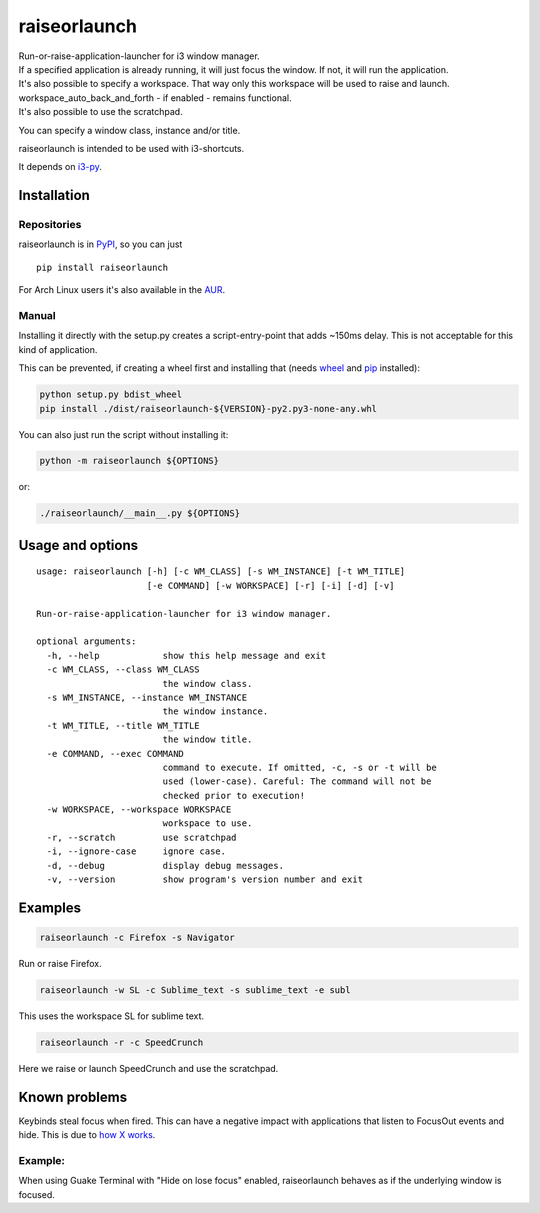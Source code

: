 raiseorlaunch
=============

.. image:: https://img.shields.io/pypi/v/raiseorlaunch.svg
      :target: https://pypi.python.org/pypi/raiseorlaunch/

.. image:: https://img.shields.io/pypi/pyversions/raiseorlaunch.svg
      :target: https://pypi.python.org/pypi/raiseorlaunch/

| Run-or-raise-application-launcher for i3 window manager.
| If a specified application is already running, it will just focus the
  window. If not, it will run the application.

| It's also possible to specify a workspace. That way only this
  workspace will be used to raise and launch.
| workspace\_auto\_back\_and\_forth - if enabled - remains functional.
| It's also possible to use the scratchpad.

You can specify a window class, instance and/or title.

raiseorlaunch is intended to be used with i3-shortcuts.

It depends on `i3-py <https://github.com/ziberna/i3-py>`__.

Installation
------------

Repositories
************

raiseorlaunch is in `PyPI <https://pypi.python.org/pypi/raiseorlaunch/>`__, so you can just

::

    pip install raiseorlaunch

For Arch Linux users it's also available in the `AUR <https://aur.archlinux.org/packages/raiseorlaunch/>`__.

Manual
******

Installing it directly with the setup.py creates a script-entry-point that
adds ~150ms delay. This is not acceptable for this kind of application.

This can be prevented, if creating a wheel first and installing that (needs
`wheel <https://pypi.python.org/pypi/wheel>`__ and `pip
<https://pypi.python.org/pypi/pip>`__ installed):

.. code:: shell

    python setup.py bdist_wheel
    pip install ./dist/raiseorlaunch-${VERSION}-py2.py3-none-any.whl

You can also just run the script without installing it:

.. code:: shell

    python -m raiseorlaunch ${OPTIONS}

or:

.. code:: shell

    ./raiseorlaunch/__main__.py ${OPTIONS}

Usage and options
-----------------

::

    usage: raiseorlaunch [-h] [-c WM_CLASS] [-s WM_INSTANCE] [-t WM_TITLE]
                         [-e COMMAND] [-w WORKSPACE] [-r] [-i] [-d] [-v]

    Run-or-raise-application-launcher for i3 window manager.

    optional arguments:
      -h, --help            show this help message and exit
      -c WM_CLASS, --class WM_CLASS
                            the window class.
      -s WM_INSTANCE, --instance WM_INSTANCE
                            the window instance.
      -t WM_TITLE, --title WM_TITLE
                            the window title.
      -e COMMAND, --exec COMMAND
                            command to execute. If omitted, -c, -s or -t will be
                            used (lower-case). Careful: The command will not be
                            checked prior to execution!
      -w WORKSPACE, --workspace WORKSPACE
                            workspace to use.
      -r, --scratch         use scratchpad
      -i, --ignore-case     ignore case.
      -d, --debug           display debug messages.
      -v, --version         show program's version number and exit

Examples
--------

.. code:: shell

    raiseorlaunch -c Firefox -s Navigator

Run or raise Firefox.

.. code:: shell

    raiseorlaunch -w SL -c Sublime_text -s sublime_text -e subl

This uses the workspace SL for sublime text.

.. code:: shell

    raiseorlaunch -r -c SpeedCrunch

Here we raise or launch SpeedCrunch and use the scratchpad.


Known problems
--------------

Keybinds steal focus when fired. This can have a negative impact with
applications that listen to FocusOut events and hide. This is due to `how X
works <https://github.com/i3/i3/issues/2843#issuecomment-316173601>`__.

Example:
********

When using Guake Terminal with "Hide on lose focus" enabled, raiseorlaunch
behaves as if the underlying window is focused.
